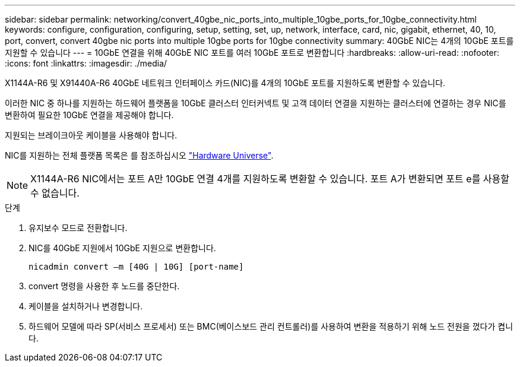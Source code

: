 ---
sidebar: sidebar 
permalink: networking/convert_40gbe_nic_ports_into_multiple_10gbe_ports_for_10gbe_connectivity.html 
keywords: configure, configuration, configuring, setup, setting, set, up, network, interface, card, nic, gigabit, ethernet, 40, 10, port, convert, convert 40gbe nic ports into multiple 10gbe ports for 10gbe connectivity 
summary: 40GbE NIC는 4개의 10GbE 포트를 지원할 수 있습니다 
---
= 10GbE 연결을 위해 40GbE NIC 포트를 여러 10GbE 포트로 변환합니다
:hardbreaks:
:allow-uri-read: 
:nofooter: 
:icons: font
:linkattrs: 
:imagesdir: ./media/


[role="lead"]
X1144A-R6 및 X91440A-R6 40GbE 네트워크 인터페이스 카드(NIC)를 4개의 10GbE 포트를 지원하도록 변환할 수 있습니다.

이러한 NIC 중 하나를 지원하는 하드웨어 플랫폼을 10GbE 클러스터 인터커넥트 및 고객 데이터 연결을 지원하는 클러스터에 연결하는 경우 NIC를 변환하여 필요한 10GbE 연결을 제공해야 합니다.

지원되는 브레이크아웃 케이블을 사용해야 합니다.

NIC를 지원하는 전체 플랫폼 목록은 를 참조하십시오 https://hwu.netapp.com/["Hardware Universe"^].


NOTE: X1144A-R6 NIC에서는 포트 A만 10GbE 연결 4개를 지원하도록 변환할 수 있습니다. 포트 A가 변환되면 포트 e를 사용할 수 없습니다.

.단계
. 유지보수 모드로 전환합니다.
. NIC를 40GbE 지원에서 10GbE 지원으로 변환합니다.
+
....
nicadmin convert –m [40G | 10G] [port-name]
....
. convert 명령을 사용한 후 노드를 중단한다.
. 케이블을 설치하거나 변경합니다.
. 하드웨어 모델에 따라 SP(서비스 프로세서) 또는 BMC(베이스보드 관리 컨트롤러)를 사용하여 변환을 적용하기 위해 노드 전원을 껐다가 켭니다.


